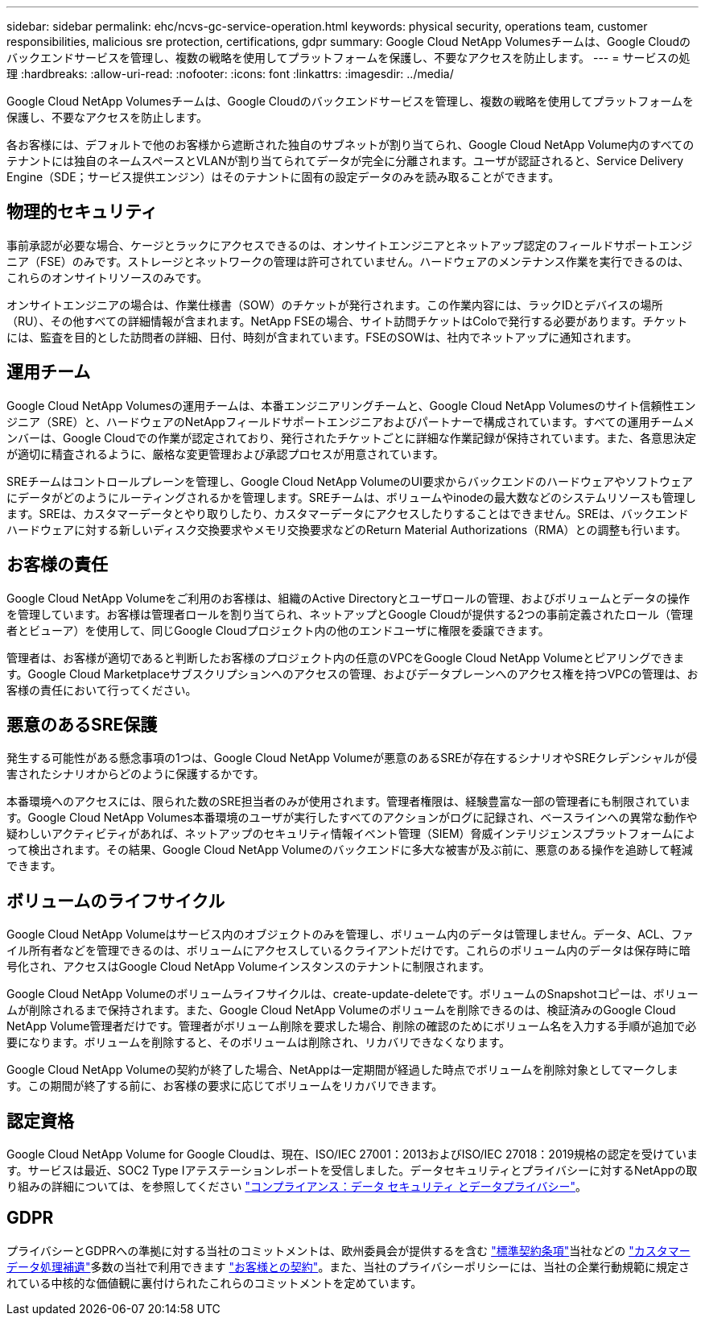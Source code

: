---
sidebar: sidebar 
permalink: ehc/ncvs-gc-service-operation.html 
keywords: physical security, operations team, customer responsibilities, malicious sre protection, certifications, gdpr 
summary: Google Cloud NetApp Volumesチームは、Google Cloudのバックエンドサービスを管理し、複数の戦略を使用してプラットフォームを保護し、不要なアクセスを防止します。 
---
= サービスの処理
:hardbreaks:
:allow-uri-read: 
:nofooter: 
:icons: font
:linkattrs: 
:imagesdir: ../media/


[role="lead"]
Google Cloud NetApp Volumesチームは、Google Cloudのバックエンドサービスを管理し、複数の戦略を使用してプラットフォームを保護し、不要なアクセスを防止します。

各お客様には、デフォルトで他のお客様から遮断された独自のサブネットが割り当てられ、Google Cloud NetApp Volume内のすべてのテナントには独自のネームスペースとVLANが割り当てられてデータが完全に分離されます。ユーザが認証されると、Service Delivery Engine（SDE；サービス提供エンジン）はそのテナントに固有の設定データのみを読み取ることができます。



== 物理的セキュリティ

事前承認が必要な場合、ケージとラックにアクセスできるのは、オンサイトエンジニアとネットアップ認定のフィールドサポートエンジニア（FSE）のみです。ストレージとネットワークの管理は許可されていません。ハードウェアのメンテナンス作業を実行できるのは、これらのオンサイトリソースのみです。

オンサイトエンジニアの場合は、作業仕様書（SOW）のチケットが発行されます。この作業内容には、ラックIDとデバイスの場所（RU）、その他すべての詳細情報が含まれます。NetApp FSEの場合、サイト訪問チケットはColoで発行する必要があります。チケットには、監査を目的とした訪問者の詳細、日付、時刻が含まれています。FSEのSOWは、社内でネットアップに通知されます。



== 運用チーム

Google Cloud NetApp Volumesの運用チームは、本番エンジニアリングチームと、Google Cloud NetApp Volumesのサイト信頼性エンジニア（SRE）と、ハードウェアのNetAppフィールドサポートエンジニアおよびパートナーで構成されています。すべての運用チームメンバーは、Google Cloudでの作業が認定されており、発行されたチケットごとに詳細な作業記録が保持されています。また、各意思決定が適切に精査されるように、厳格な変更管理および承認プロセスが用意されています。

SREチームはコントロールプレーンを管理し、Google Cloud NetApp VolumeのUI要求からバックエンドのハードウェアやソフトウェアにデータがどのようにルーティングされるかを管理します。SREチームは、ボリュームやinodeの最大数などのシステムリソースも管理します。SREは、カスタマーデータとやり取りしたり、カスタマーデータにアクセスしたりすることはできません。SREは、バックエンドハードウェアに対する新しいディスク交換要求やメモリ交換要求などのReturn Material Authorizations（RMA）との調整も行います。



== お客様の責任

Google Cloud NetApp Volumeをご利用のお客様は、組織のActive Directoryとユーザロールの管理、およびボリュームとデータの操作を管理しています。お客様は管理者ロールを割り当てられ、ネットアップとGoogle Cloudが提供する2つの事前定義されたロール（管理者とビューア）を使用して、同じGoogle Cloudプロジェクト内の他のエンドユーザに権限を委譲できます。

管理者は、お客様が適切であると判断したお客様のプロジェクト内の任意のVPCをGoogle Cloud NetApp Volumeとピアリングできます。Google Cloud Marketplaceサブスクリプションへのアクセスの管理、およびデータプレーンへのアクセス権を持つVPCの管理は、お客様の責任において行ってください。



== 悪意のあるSRE保護

発生する可能性がある懸念事項の1つは、Google Cloud NetApp Volumeが悪意のあるSREが存在するシナリオやSREクレデンシャルが侵害されたシナリオからどのように保護するかです。

本番環境へのアクセスには、限られた数のSRE担当者のみが使用されます。管理者権限は、経験豊富な一部の管理者にも制限されています。Google Cloud NetApp Volumes本番環境のユーザが実行したすべてのアクションがログに記録され、ベースラインへの異常な動作や疑わしいアクティビティがあれば、ネットアップのセキュリティ情報イベント管理（SIEM）脅威インテリジェンスプラットフォームによって検出されます。その結果、Google Cloud NetApp Volumeのバックエンドに多大な被害が及ぶ前に、悪意のある操作を追跡して軽減できます。



== ボリュームのライフサイクル

Google Cloud NetApp Volumeはサービス内のオブジェクトのみを管理し、ボリューム内のデータは管理しません。データ、ACL、ファイル所有者などを管理できるのは、ボリュームにアクセスしているクライアントだけです。これらのボリューム内のデータは保存時に暗号化され、アクセスはGoogle Cloud NetApp Volumeインスタンスのテナントに制限されます。

Google Cloud NetApp Volumeのボリュームライフサイクルは、create-update-deleteです。ボリュームのSnapshotコピーは、ボリュームが削除されるまで保持されます。また、Google Cloud NetApp Volumeのボリュームを削除できるのは、検証済みのGoogle Cloud NetApp Volume管理者だけです。管理者がボリューム削除を要求した場合、削除の確認のためにボリューム名を入力する手順が追加で必要になります。ボリュームを削除すると、そのボリュームは削除され、リカバリできなくなります。

Google Cloud NetApp Volumeの契約が終了した場合、NetAppは一定期間が経過した時点でボリュームを削除対象としてマークします。この期間が終了する前に、お客様の要求に応じてボリュームをリカバリできます。



== 認定資格

Google Cloud NetApp Volume for Google Cloudは、現在、ISO/IEC 27001：2013およびISO/IEC 27018：2019規格の認定を受けています。サービスは最近、SOC2 Type Iアテステーションレポートを受信しました。データセキュリティとプライバシーに対するNetAppの取り組みの詳細については、を参照してください https://www.netapp.com/company/trust-center/compliance/["コンプライアンス：データ セキュリティ とデータプライバシー"^]。



== GDPR

プライバシーとGDPRへの準拠に対する当社のコミットメントは、欧州委員会が提供するを含む https://ec.europa.eu/info/law/law-topic/data-protection/international-dimension-data-protection/standard-contractual-clauses-scc_en["標準契約条項"^]当社などの https://netapp.na1.echosign.com/public/esignWidget?wid=CBFCIBAA3AAABLblqZhCqPPgcufskl_71q-FelD4DHz5EMJVOkqqT0iiORT10DlfZnZeMpDrse5W6K9LEw6o*["カスタマーデータ処理補遺"^]多数の当社で利用できます https://www.netapp.com/how-to-buy/sales-terms-and-conditions%22%20/o%20%22SEO%20-%20Sales%20Terms%20and%20Conditions["お客様との契約"^]。また、当社のプライバシーポリシーには、当社の企業行動規範に規定されている中核的な価値観に裏付けられたこれらのコミットメントを定めています。
